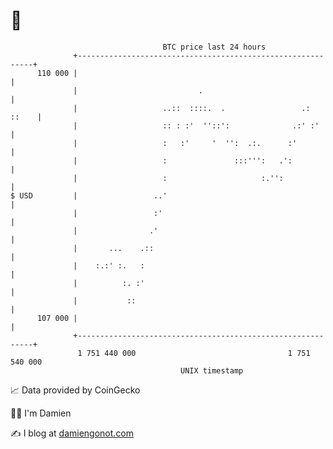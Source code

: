 * 👋

#+begin_example
                                     BTC price last 24 hours                    
                 +------------------------------------------------------------+ 
         110 000 |                                                            | 
                 |                           .                                | 
                 |                   ..::  ::::.  .                 .:  ::    | 
                 |                   :: : :'  ''::':              .:' :'      | 
                 |                   :   :'     '  '':  .:.      :'           | 
                 |                   :               :::''':   .':            | 
                 |                   :                     :.'':              | 
   $ USD         |                 ..'                                        | 
                 |                 :'                                         | 
                 |                .'                                          | 
                 |       ...    .::                                           | 
                 |    :.:' :.   :                                             | 
                 |          :. :'                                             | 
                 |           ::                                               | 
         107 000 |                                                            | 
                 +------------------------------------------------------------+ 
                  1 751 440 000                                  1 751 540 000  
                                         UNIX timestamp                         
#+end_example
📈 Data provided by CoinGecko

🧑‍💻 I'm Damien

✍️ I blog at [[https://www.damiengonot.com][damiengonot.com]]
